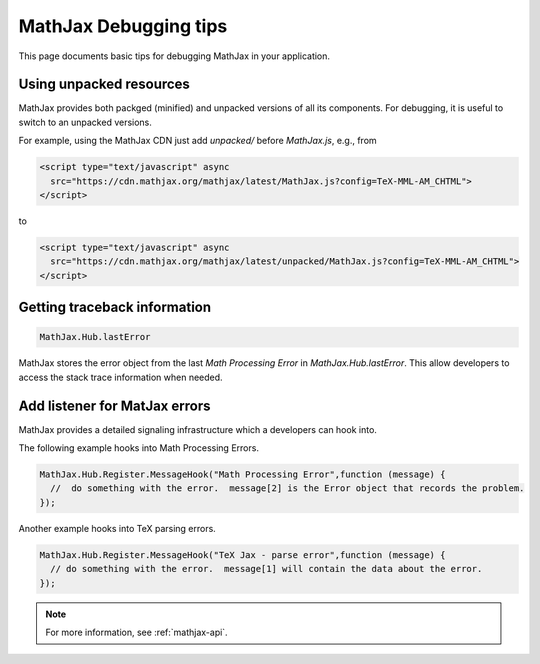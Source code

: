 .. _debugging-tips:

**********************
MathJax Debugging tips
**********************

This page documents basic tips for debugging MathJax in your application.


Using unpacked resources
========================

MathJax provides both packged (minified) and unpacked versions of all its components. For debugging, it is useful to switch to an unpacked versions.

For example, using the MathJax CDN just add `unpacked/` before `MathJax.js`, e.g., from


.. code-block:: html

    <script type="text/javascript" async
      src="https://cdn.mathjax.org/mathjax/latest/MathJax.js?config=TeX-MML-AM_CHTML">
    </script>

to


.. code-block:: html

    <script type="text/javascript" async
      src="https://cdn.mathjax.org/mathjax/latest/unpacked/MathJax.js?config=TeX-MML-AM_CHTML">
    </script>


Getting traceback information
=============================

.. code-block:: javascript

  MathJax.Hub.lastError


MathJax stores the error object from the last `Math Processing Error` in `MathJax.Hub.lastError`. This allow developers to access the stack trace information when needed.


Add listener for MatJax errors
==============================

MathJax provides a detailed signaling infrastructure which a developers can hook into.

The following example hooks into Math Processing Errors.

.. code-block:: javascript

  MathJax.Hub.Register.MessageHook("Math Processing Error",function (message) {
    //  do something with the error.  message[2] is the Error object that records the problem.
  });


Another example hooks into TeX parsing errors.

.. code-block:: javascript

  MathJax.Hub.Register.MessageHook("TeX Jax - parse error",function (message) {
    // do something with the error.  message[1] will contain the data about the error.
  });

.. note::

  For more information, see :ref:`mathjax-api`.
